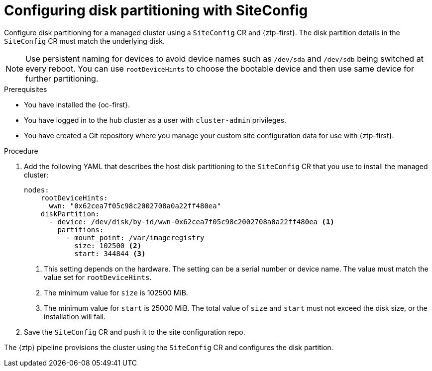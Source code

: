 // Module included in the following assemblies:
//
// * scalability_and_performance/ztp_far_edge/ztp-advanced-policy-config.adoc

:_module-type: PROCEDURE
[id="ztp-configuring-disk-partitioning_{context}"]
= Configuring disk partitioning with SiteConfig

Configure disk partitioning for a managed cluster using a `SiteConfig` CR and {ztp-first}. The  disk partition details in the `SiteConfig` CR must match the underlying disk.

[NOTE]
====
Use persistent naming for devices to avoid device names such as `/dev/sda` and `/dev/sdb` being switched at every reboot. You can use `rootDeviceHints` to choose the bootable device and then use same device for further partitioning.
====

.Prerequisites

* You have installed the {oc-first}.

* You have logged in to the hub cluster as a user with `cluster-admin` privileges.

* You have created a Git repository where you manage your custom site configuration data for use with {ztp-first}.

.Procedure

. Add the following YAML that describes the host disk partitioning to the `SiteConfig` CR that you use to install the managed cluster:
+
[source,yaml]
----
nodes:
    rootDeviceHints:
      wwn: "0x62cea7f05c98c2002708a0a22ff480ea"
    diskPartition:
      - device: /dev/disk/by-id/wwn-0x62cea7f05c98c2002708a0a22ff480ea <1>
        partitions:
          - mount_point: /var/imageregistry
            size: 102500 <2>
            start: 344844 <3>
----
<1> This setting depends on the hardware. The setting can be a serial number or device name. The value must match the value set for `rootDeviceHints`.
<2> The minimum value for `size` is 102500 MiB.
<3> The minimum value for `start` is 25000 MiB. The total value of `size` and `start` must not exceed the disk size, or the installation will fail.

. Save the `SiteConfig` CR and push it to the site configuration repo.

The {ztp} pipeline provisions the cluster using the `SiteConfig` CR and configures the disk partition.
